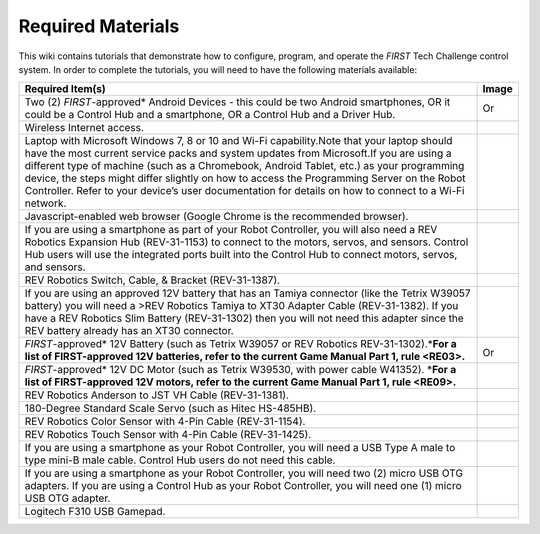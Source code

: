 Required Materials
==================

This wiki contains tutorials that demonstrate how to configure, program, and
operate the *FIRST* Tech Challenge control system. In order to complete the
tutorials, you will need to have the following materials available:

.. |androidphones| image:: images/twoAndroidPhones.jpg
.. |chandphones| image:: images/ControlHubAndPhone.jpg

.. |wifi| image:: images/WiFiSymbol.jpg

.. |laptop| image:: images/Laptop.jpg

.. |chrome| image:: images/ChromeBrowser.jpg

.. |exhub| image:: images/ExpansionHub.jpg

.. |switch| image:: images/REVSwitch.jpg

.. |tamiya| image:: images/TamiyaAdapter.jpg

.. |battery| image:: images/Battery.jpg
.. |slimbattery| image:: images/REVSlimBattery.jpg

.. |motor| image:: images/MotorAndCable.jpg

.. |jst| image:: images/AndersonToJST.jpg

.. |servo| image:: images/HitecServo.jpg

.. |color| image:: images/REVColorSensor.jpg

.. |touch| image:: images/REVTouchSensor.jpg

.. |usba| image:: images/USBTypeACable.jpg

.. |otg| image:: images/OTGAdapter.jpg

.. |f310| image:: images/LogitechF310.jpg

+------------------------------------------------+---------------------+
| Required Item(s)                               | Image               |
+================================================+=====================+
+ Two (2) *FIRST*-approved\* Android             + |androidphones|     +
| Devices - this could be two Android            |                     |
| smartphones, OR it could be a Control Hub      | Or                  |
| and a smartphone, OR a Control Hub and a       |                     |
+ Driver Hub.                                    + |chandphones|       +
+------------------------------------------------+---------------------+
| Wireless Internet access.                      | |wifi|              |
|                                                |                     |
|                                                |                     |
+------------------------------------------------+---------------------+
| Laptop with Microsoft Windows 7, 8 or 10 and   | |laptop|            |
| Wi-Fi capability.Note that your laptop should  |                     |
| have the most current service packs and system |                     |
| updates from Microsoft.If you are using a      |                     |
| different type of machine (such as a           |                     |
| Chromebook, Android Tablet, etc.) as your      |                     |
| programming device, the steps might differ     |                     |
| slightly on how to access the Programming      |                     |
| Server on the Robot Controller. Refer to your  |                     |
| device’s user documentation for details on how |                     |
| to connect to a Wi-Fi network.                 |                     |
+------------------------------------------------+---------------------+
| Javascript-enabled web browser (Google Chrome  | |chrome|            |
| is the recommended browser).                   |                     |
|                                                |                     |
+------------------------------------------------+---------------------+
| If you are using a smartphone as part of your  | |exhub|             |
| Robot Controller, you will also need a REV     |                     |
| Robotics Expansion Hub (REV-31-1153) to        |                     |
| connect to the motors, servos, and sensors.    |                     |
| Control Hub users will use the integrated      |                     |
| ports built into the Control Hub to connect    |                     |
| motors, servos, and sensors.                   |                     |
+------------------------------------------------+---------------------+
| REV Robotics Switch, Cable, & Bracket          | |switch|            |
| (REV-31-1387).                                 |                     |
|                                                |                     |
+------------------------------------------------+---------------------+
| If you are using an approved 12V battery that  | |tamiya|            |
| has an Tamiya connector (like the Tetrix       |                     |
| W39057 battery) you will need a >REV Robotics  |                     |
| Tamiya to XT30 Adapter Cable (REV-31-1382). If |                     |
| you have a REV Robotics Slim Battery           |                     |
| (REV-31-1302) then you will not need this      |                     |
| adapter since the REV battery already has an   |                     |
| XT30 connector.                                |                     |
+------------------------------------------------+---------------------+
| *FIRST*-approved\* 12V Battery (such as Tetrix | |battery|           |
| W39057 or REV Robotics REV-31-1302).\*\ **For  |                     |
| a list of FIRST-approved 12V batteries, refer  |                     |
| to the current Game Manual Part 1, rule        | Or                  |
| <RE03>.**\                                     | |slimbattery|       |
|                                                |                     |
|                                                |                     |
+------------------------------------------------+---------------------+
| *FIRST*-approved\* 12V DC Motor (such as       | |motor|             |
| Tetrix W39530, with power cable W41352).       |                     |
| \*\ **For a list of FIRST-approved 12V motors, |                     |
| refer to the current Game Manual Part 1,       |                     |
| rule <RE09>.**\                                |                     |
+------------------------------------------------+---------------------+
| REV Robotics Anderson to JST VH Cable          | |jst|               |
| (REV-31-1381).                                 |                     |
|                                                |                     |
+------------------------------------------------+---------------------+
| 180-Degree Standard Scale Servo (such as Hitec | |servo|             |
| HS-485HB).                                     |                     |
|                                                |                     |
+------------------------------------------------+---------------------+
| REV Robotics Color Sensor with 4-Pin Cable     | |color|             |
| (REV-31-1154).                                 |                     |
|                                                |                     |
+------------------------------------------------+---------------------+
| REV Robotics Touch Sensor with 4-Pin Cable     | |touch|             |
| (REV-31-1425).                                 |                     |
|                                                |                     |
+------------------------------------------------+---------------------+
| If you are using a smartphone as your Robot    | |usba|              |
| Controller, you will need a USB Type A male to |                     |
| type mini-B male cable. Control Hub users do   |                     |
| not need this cable.                           |                     |
+------------------------------------------------+---------------------+
| If you are using a smartphone as your Robot    | |otg|               |
| Controller, you will need two (2) micro USB    |                     |
| OTG adapters. If you are using a Control Hub   |                     |
| as your Robot Controller, you will need one    | |otg|               |
| (1) micro USB OTG adapter.                     |                     |
|                                                |                     |
+------------------------------------------------+---------------------+
| Logitech F310 USB Gamepad.                     | |f310|              |
|                                                |                     |
|                                                |                     |
+------------------------------------------------+---------------------+

